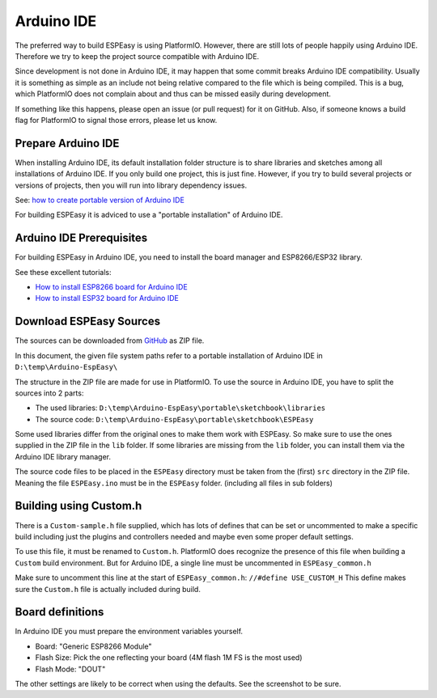 Arduino IDE
***********

The preferred way to build ESPEasy is using PlatformIO.
However, there are still lots of people happily using Arduino IDE.
Therefore we try to keep the project source compatible with Arduino IDE.

Since development is not done in Arduino IDE, it may happen that some commit breaks Arduino IDE compatibility.
Usually it is something as simple as an include not being relative compared to the file which is being compiled.
This is a bug, which PlatformIO does not complain about and thus can be missed easily during development.

If something like this happens, please open an issue (or pull request) for it on GitHub.
Also, if someone knows a build flag for PlatformIO to signal those errors, please let us know.


Prepare Arduino IDE
===================

When installing Arduino IDE, its default installation folder structure is to share libraries and sketches among all installations of Arduino IDE.
If you only build one project, this is just fine. 
However, if you try to build several projects or versions of projects, then you will run into library dependency issues.

See: `how to create portable version of Arduino IDE <https://www.arduino.cc/en/Guide/PortableIDE>`_

For building ESPEasy it is adviced to use a "portable installation" of Arduino IDE.


Arduino IDE Prerequisites
=========================

For building ESPEasy in Arduino IDE, you need to install the board manager and ESP8266/ESP32 library.

See these excellent tutorials:

* `How to install ESP8266 board for Arduino IDE <https://randomnerdtutorials.com/how-to-install-esp8266-board-arduino-ide/>`_
* `How to install ESP32 board for Arduino IDE <https://randomnerdtutorials.com/installing-the-esp32-board-in-arduino-ide-windows-instructions/>`_


Download ESPEasy Sources
========================

The sources can be downloaded from `GitHub <https://github.com/letscontrolit/ESPEasy>`_ as ZIP file.

In this document, the given file system paths refer to a portable installation of Arduino IDE in ``D:\temp\Arduino-EspEasy\``

The structure in the ZIP file are made for use in PlatformIO.
To use the source in Arduino IDE, you have to split the sources into 2 parts:

* The used libraries: ``D:\temp\Arduino-EspEasy\portable\sketchbook\libraries``
* The source code: ``D:\temp\Arduino-EspEasy\portable\sketchbook\ESPEasy``

Some used libraries differ from the original ones to make them work with ESPEasy.
So make sure to use the ones supplied in the ZIP file in the ``lib`` folder.
If some libraries are missing from the ``lib`` folder, you can install them via the Arduino IDE library manager.

The source code files to be placed in the ``ESPEasy`` directory must be taken from the (first) ``src`` directory in the ZIP file.
Meaning the file ``ESPEasy.ino`` must be in the ``ESPEasy`` folder. (including all files in sub folders)


Building using Custom.h
=======================

There is a ``Custom-sample.h`` file supplied, which has lots of defines that can be set or uncommented to make a specific build 
including just the plugins and controllers needed and maybe even some proper default settings.

To use this file, it must be renamed to ``Custom.h``.
PlatformIO does recognize the presence of this file when building a ``Custom`` build environment.
But for Arduino IDE, a single line must be uncommented in ``ESPEasy_common.h``

Make sure to uncomment this line at the start of ``ESPEasy_common.h``: ``//#define USE_CUSTOM_H``
This define makes sure the ``Custom.h`` file is actually included during build.


Board definitions
=================

In Arduino IDE you must prepare the environment variables yourself.

.. image:: ArduinoIDEBoardConfig.png

* Board: "Generic ESP8266 Module"
* Flash Size: Pick the one reflecting your board (4M flash 1M FS is the most used)
* Flash Mode: "DOUT"

The other settings are likely to be correct when using the defaults.
See the screenshot to be sure.


